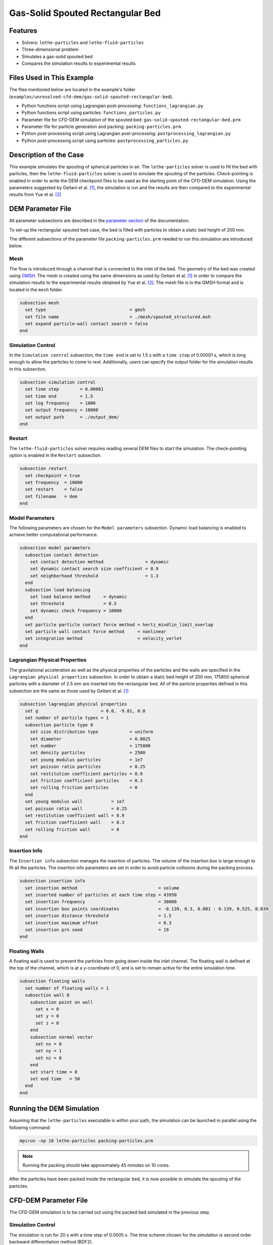 ==================================
Gas-Solid Spouted Rectangular Bed
==================================


----------------------------------
Features
----------------------------------

- Solvers: ``lethe-particles`` and ``lethe-fluid-particles``
- Three-dimensional problem
- Simulates a gas-solid spouted bed
- Compares the simulation results to experimental results


---------------------------
Files Used in This Example
---------------------------

The files mentioned below are located in the example's folder (``examples/unresolved-cfd-dem/gas-solid-spouted-rectangular-bed``).

- Python functions script using Lagrangian post-processing: ``functions_lagrangian.py``
- Python functions script using particles: ``functions_particles.py``
- Parameter file for CFD-DEM simulation of the spouted bed: ``gas-solid-spouted-rectangular-bed.prm``
- Parameter file for particle generation and packing: ``packing-particles.prm``
- Python post-processing script using Lagrangian post-processing: ``postprocessing_lagrangian.py``
- Python post-processing script using particles: ``postprocessing_particles.py``


-----------------------
Description of the Case
-----------------------

This example simulates the spouting of spherical particles in air. The ``lethe-particles`` solver is used to fill the bed with particles, then the ``lethe-fluid-particles`` solver is used to simulate the spouting of the particles. Check-pointing is enabled in order to write the DEM checkpoint files to be used as the starting point of the CFD-DEM simulation. Using the parameters suggested by Geitani et al. [#geitani2023]_, the simulation is run and the results are then compared to the experimental results from Yue et al. [#yue2020]_

-------------------
DEM Parameter File
-------------------

All parameter subsections are described in the `parameter section <../../../parameters/parameters.html>`_ of the documentation.

To set-up the rectangular spouted bed case, the bed is filled with particles to obtain a static bed height of 200 mm.

The different subsections of the parameter file ``packing-particles.prm`` needed to run this simulation are introduced below.

Mesh
~~~~~

The flow is introduced through a channel that is connected to the inlet of the bed. The geometry of the bed was created using `GMSH <https://gmsh.info/>`_. The mesh is created using the same dimensions as used by Geitani et al. [#geitani2023]_ in order to compare the simulation results to the experimental results obtained by Yue et al. [#yue2020]_. The mesh file is in the GMSH format and is located in the ``mesh`` folder.

.. code-block:: text

    subsection mesh
      set type                                = gmsh
      set file name                           = ./mesh/spouted_structured.msh
      set expand particle-wall contact search = false
    end


Simulation Control
~~~~~~~~~~~~~~~~~~~~~~~~~~~~

In the ``Simulation control`` subsection, the ``time end`` is set to 1.5 s with a ``time step`` of 0.00001 s, which is long enough to allow the particles to come to rest. Additionally, users can specify the output folder for the simulation results in this subsection.

.. code-block:: text

    subsection simulation control
      set time step        = 0.00001
      set time end         = 1.5
      set log frequency    = 1000
      set output frequency = 10000
      set output path      = ./output_dem/
    end

Restart
~~~~~~~~~~~~~~~~~~~

The ``lethe-fluid-particles`` solver requires reading several DEM files to start the simulation. The check-pointing option is enabled in the ``Restart`` subsection.

.. code-block:: text

    subsection restart
      set checkpoint = true
      set frequency  = 10000
      set restart    = false
      set filename   = dem
    end

Model Parameters
~~~~~~~~~~~~~~~~~

The following parameters are chosen for the ``Model parameters`` subsection. Dynamic load balancing is enabled to achieve better computational performance.

.. code-block:: text

    subsection model parameters
      subsection contact detection
        set contact detection method                = dynamic
        set dynamic contact search size coefficient = 0.9
        set neighborhood threshold                  = 1.3
      end
      subsection load balancing
        set load balance method     = dynamic
        set threshold               = 0.5
        set dynamic check frequency = 10000
      end
      set particle particle contact force method = hertz_mindlin_limit_overlap
      set particle wall contact force method     = nonlinear
      set integration method                     = velocity_verlet
    end


Lagrangian Physical Properties
~~~~~~~~~~~~~~~~~~~~~~~~~~~~~~~

The gravitational acceleration as well as the physical properties of the particles and the walls are specified in the ``Lagrangian physical properties`` subsection. In order to obtain a static bed height of 200 mm, 175800 spherical particles with a diameter of 2.5 mm are inserted into the rectangular bed. All of the particle properties defined in this subsection are the same as those used by Geitani et al. [#geitani2023]_

.. code-block:: text

    subsection lagrangian physical properties
      set g                        = 0.0, -9.81, 0.0
      set number of particle types = 1
      subsection particle type 0
        set size distribution type            = uniform
        set diameter                          = 0.0025
        set number                            = 175800
        set density particles                 = 2500
        set young modulus particles           = 1e7
        set poisson ratio particles           = 0.25
        set restitution coefficient particles = 0.9
        set friction coefficient particles    = 0.3
        set rolling friction particles        = 0
      end
      set young modulus wall           = 1e7
      set poisson ratio wall           = 0.25
      set restitution coefficient wall = 0.9
      set friction coefficient wall    = 0.3
      set rolling friction wall        = 0
    end

Insertion Info
~~~~~~~~~~~~~~~~~~~

The ``Insertion info`` subsection manages the insertion of particles. The volume of the insertion box is large enough to fit all the particles. The insertion info parameters are set in order to avoid particle collisions during the packing process.

.. code-block:: text

    subsection insertion info
      set insertion method                               = volume
      set inserted number of particles at each time step = 43950
      set insertion frequency                            = 30000
      set insertion box points coordinates               = -0.139, 0.3, 0.001 : 0.139, 0.525, 0.039
      set insertion distance threshold                   = 1.5
      set insertion maximum offset                       = 0.3
      set insertion prn seed                             = 19
    end


Floating Walls
~~~~~~~~~~~~~~~~~~~

A floating wall is used to prevent the particles from going down inside the inlet channel. The floating wall is defined at the top of the channel, which is at a y-coordinate of 0, and is set to remain active for the entire simulation time.

.. code-block:: text

    subsection floating walls
      set number of floating walls = 1
      subsection wall 0
        subsection point on wall
          set x = 0
          set y = 0
          set z = 0
        end
        subsection normal vector
          set nx = 0
          set ny = 1
          set nz = 0
        end
        set start time = 0
        set end time   = 50
      end
    end


---------------------------
Running the DEM Simulation
---------------------------

Assuming that the ``lethe-particles`` executable is within your path, the simulation can be launched in parallel using the following command:

.. code-block:: text
  :class: copy-button

  mpirun -np 10 lethe-particles packing-particles.prm

.. note::
    Running the packing should take approximately 45 minutes on 10 cores.


After the particles have been packed inside the rectangular bed, it is now possible to simulate the spouting of the particles.

-----------------------
CFD-DEM Parameter File
-----------------------

The CFD-DEM simulation is to be carried out using the packed bed simulated in the previous step.

Simulation Control
~~~~~~~~~~~~~~~~~~~~~~~~~~~~

The simulation is run for 20 s with a time step of 0.0005 s. The time scheme chosen for the simulation is second order backward differentiation method (BDF2).

.. code-block:: text

    subsection simulation control
      set method               = bdf2
      set output frequency     = 50
      set time end             = 20
      set time step            = 0.0005
      set subdivision          = 1
      set log precision        = 10
      set output path          = ./output/
    end

Physical Properties
~~~~~~~~~~~~~~~~~~~~~~~~~~~~

A density of 1 and a viscosity of 0.0000181 are defined in the physical properties subsection to simulate the flow of air.

.. code-block:: text

    subsection physical properties
      subsection fluid 0
        set kinematic viscosity = 0.0000181
        set density             = 1
      end
    end

Initial Conditions
~~~~~~~~~~~~~~~~~~

For the initial conditions, zero initial conditions are chosen for the velocity.

.. code-block:: text

    subsection initial conditions
      subsection uvwp
          set Function expression = 0; 0; 0; 0
      end
    end


Boundary Conditions
~~~~~~~~~~~~~~~~~~~~~~~~~~~~

For the boundary conditions, a slip boundary condition is applied on all the walls of the bed and the channel except the inlet at the bottom of the channel and the outlet on the top of the bed. The following figure shows the ID of each boundary and the position of the floating wall.

.. image:: images/boundary_conditions.png
    :alt: Geometry and boundary conditions
    :align: center
    :name: ID
    :height: 15cm

At the base of the channel, a time dependent Dirichlet boundary condition is imposed. To avoid an initial shock from the introduction of high velocity gas in the bed, the inlet velocity is increased from 0 m/s at t = 0 s until it reaches 20.8 m/s at t = 0.05 s.  At the top of the bed, an outlet boundary condition is imposed.

.. code-block:: text

    subsection boundary conditions
      set time dependent = true
      set number         = 4
      subsection bc 0
        set id   = 0
        set type = slip
      end
      subsection bc 1
        set id   = 1
        set type = function
        subsection u
          set Function expression = 0
        end
        subsection v
          set Function expression = if(t<0.05,416*t,20.8)
        end
        subsection w
          set Function expression = 0
        end
      end
      subsection bc 2
        set id   = 2
        set type = outlet
      end
      subsection bc 3
        set id   = 3
        set type = slip
      end
    end

The additional sections for the CFD-DEM simulations are the void fraction subsection and the CFD-DEM subsection. These subsections are described in detail in the `CFD-DEM parameters <../../../parameters/unresolved-cfd-dem/unresolved-cfd-dem.html>`_ .

Void Fraction
~~~~~~~~~~~~~~~~~~~~~~~~~~~~

Since the void fraction is calculated using the packed bed of the DEM simulation,  the ``mode`` is set to ``dem``. To read the dem files, ``read dem`` is set to ``true`` and the prefix of the dem files is specified. The quadrature centered method (QCM) is chosen to calculate the void fraction.

.. code-block:: text

    subsection void fraction
      set mode                         = qcm
      set read dem                     = true
      set dem file name                = dem
      set l2 smoothing length          = 0.0075
      set particle refinement factor   = 0
    end

CFD-DEM
~~~~~~~~~~~~~~~~~~~~~~~~~~~~

In the ``CFD-DEM`` subsection, grad-div stabilization is enabled to improve local mass conservation, and the void fraction time derivative is enabled to account for the time variation of the void fraction.

.. code-block:: text

    subsection cfd-dem
      set grad div                      = true
      set void fraction time derivative = true
      set drag force                    = true
      set buoyancy force                = true
      set shear force                   = true
      set pressure force                = true
      set saffman lift force            = false
      set drag model                    = difelice
      set coupling frequency            = 100
      set implicit stabilization        = false
      set grad-div length scale         = 0.1
      set vans model                    = modelA
    end


Non-linear Solver
~~~~~~~~~~~~~~~~~

The inexact_newton solver is used to avoid the reconstruction of the system matrix at each Newton iteration. For more information about the non-linear solver, please refer to the `Non-Linear Solver Section <../../../parameters/cfd/non-linear_solver_control.html>`_

.. code-block:: text

    subsection non-linear solver
      subsection fluid dynamics
      	set solver           = inexact_newton
      	set tolerance        = 1e-6
      	set max iterations   = 25
      	set verbosity        = verbose
      	set matrix tolerance = 0.8
      end
    end


Linear Solver
~~~~~~~~~~~~~

The linear solver is defined according to the parameters suggested by Geitani et al. [#geitani2023]_ The absolute tolerance for the linear solver is set to a value 100 times smaller than the tolerance of the non-linear solver to ensure the non-linear solver converges.

.. code-block:: text

    subsection linear solver
      subsection fluid dynamics
        set method                                = gmres
        set max iters                             = 1000
        set relative residual                     = 1e-4
        set minimum residual                      = 1e-8
        set preconditioner                        = ilu
        set ilu preconditioner fill               = 1
        set ilu preconditioner absolute tolerance = 1e-10
        set ilu preconditioner relative tolerance = 1
        set verbosity                             = verbose
        set max krylov vectors                    = 200
      end
    end


------------------------------
Running the CFD-DEM Simulation
------------------------------

Assuming that the ``lethe-fluid-particles`` executable is within your path, the simulation can be launched using the following command:

.. code-block:: text
  :class: copy-button

  mpirun -np 10 lethe-fluid-particles gas-solid-spouted-rectangular-bed.prm

----------------
Post-processing
----------------

It is possible to run the post-processing code using the particle velocities with the following line, with the simulation path as the argument. The functions used in the post-processing script are defined in the ``functions-particles.py`` file. This post-processing script reads the particle velocity data and plots the particle velocities as a function of the x-position in the bed for different y-heights.

.. code-block:: text
  :class: copy-button

    python3 postprocessing-particles.py  --folder ./


It is also possible to run the post-processing code using the lagrangian post-processing output with the following line, with the simulation path as the argument. The functions used in the post-processing script are defined in the ``functions-lagrangian.py`` file. This post-processing script uses the average particle velocities at each mesh point to plot the particle velocities as a function of the x-position in the bed for different y-heights.

.. code-block:: text
  :class: copy-button

    python3 postprocessing-lagrangian.py  --folder ./

For more information about the Lagrangian post-processing, please refer to the `Post-processing Section <../../../parameters/dem/post-processing.html>`_.

.. important::

    You need to ensure that ``lethe_pyvista_tools`` is working on your machine. Click `here <../../../tools/postprocessing/postprocessing.html>`_ for details.

-----------------------
Results and Discussion
-----------------------

Using the ``postprocessing_particles.py`` post-processing script, the particle velocity magnitudes are plotted, in the following figure, as a function of the x-position in the bed, for different y-heights. The simulation is run with the Rong drag model to compare the results with the results obtained with the Di Felice drag model.

+--------------------------------------------+---------------------------------------+
| .. image:: images/drag-model-di-felice.png | .. image:: images/drag-model-rong.png |
|    :height: 600px                          |    :height: 600px                     |
|    :alt: Velocity magnitude - Di Felice    |    :alt: Velocity magnitude - Rong    |
+--------------------------------------------+---------------------------------------+

The experimental results from Yue et al. [#yue2020]_ are shown in the same figure for comparison. The standard deviation of the particle velocity magnitudes is shown as a shaded area around the average velocity magnitude. The two drag models lead to different results mainly at the center of the bed, where the spouting occurs, with the Rong drag model leading to higher particle velocity magnitudes than the Di Felice drag model. The particle velocity magnitudes are in good agreement with the experimental results, especially at the center of the bed, where the spouting occurs.

The following animation shows the spouting of the particles as the gas is introduced from the channel at the base of the bed. The void fraction profile is shown as well.

.. raw:: html

    <iframe width="672" height="378" src="https://www.youtube.com/embed/pvvRWGyw_48?si=XRIKwCA6BhTj2PJ6" frameborder="0" allowfullscreen></iframe>

-----------
References
-----------

.. [#geitani2023] \T. E. Geitani, S. Golshan, and B. Blais, “Toward High-Order CFD-DEM: Development and Validation,” *Industrial & Engineering Chemistry Research*, vol. 62, no. 2, pp. 1141-1159, Jan. 2023, doi: `10.1021/acs.iecr.2c03546 <https://doi.org/10.1021/acs.iecr.2c03546>`_\.

.. [#yue2020] \Y. Yue, S. Wang, P. Bahl, C. de Silva, and Y. Shen, “Experimental Investigation of Spout Deflection in a Rectangular Spouted Bed by the PIV Method,” *Industrial & Engineering Chemistry Research*, vol. 59, no. 30, pp. 13810-13819, Jun. 2020, doi: `10.1021/acs.iecr.0c02060 <https://doi.org/10.1021/acs.iecr.0c02060>`_\.
